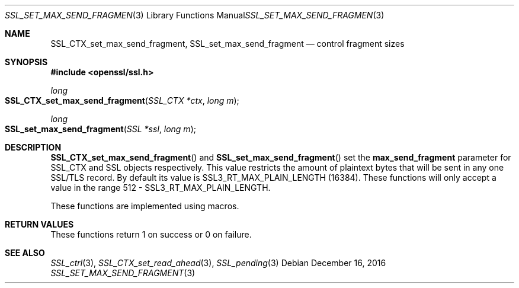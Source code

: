 .\"	$OpenBSD: SSL_set_max_send_fragment.3,v 1.2 2016/12/16 15:39:08 jmc Exp $
.\"	OpenSSL doc/man3/SSL_CTX_set_split_send_fragment.pod
.\"	OpenSSL 6782e5fd Oct 21 16:16:20 2016 +0100
.\"
.\" This file was written by Matt Caswell <matt@openssl.org>.
.\" Copyright (c) 2016 The OpenSSL Project.  All rights reserved.
.\"
.\" Redistribution and use in source and binary forms, with or without
.\" modification, are permitted provided that the following conditions
.\" are met:
.\"
.\" 1. Redistributions of source code must retain the above copyright
.\"    notice, this list of conditions and the following disclaimer.
.\"
.\" 2. Redistributions in binary form must reproduce the above copyright
.\"    notice, this list of conditions and the following disclaimer in
.\"    the documentation and/or other materials provided with the
.\"    distribution.
.\"
.\" 3. All advertising materials mentioning features or use of this
.\"    software must display the following acknowledgment:
.\"    "This product includes software developed by the OpenSSL Project
.\"    for use in the OpenSSL Toolkit. (http://www.openssl.org/)"
.\"
.\" 4. The names "OpenSSL Toolkit" and "OpenSSL Project" must not be used to
.\"    endorse or promote products derived from this software without
.\"    prior written permission. For written permission, please contact
.\"    openssl-core@openssl.org.
.\"
.\" 5. Products derived from this software may not be called "OpenSSL"
.\"    nor may "OpenSSL" appear in their names without prior written
.\"    permission of the OpenSSL Project.
.\"
.\" 6. Redistributions of any form whatsoever must retain the following
.\"    acknowledgment:
.\"    "This product includes software developed by the OpenSSL Project
.\"    for use in the OpenSSL Toolkit (http://www.openssl.org/)"
.\"
.\" THIS SOFTWARE IS PROVIDED BY THE OpenSSL PROJECT ``AS IS'' AND ANY
.\" EXPRESSED OR IMPLIED WARRANTIES, INCLUDING, BUT NOT LIMITED TO, THE
.\" IMPLIED WARRANTIES OF MERCHANTABILITY AND FITNESS FOR A PARTICULAR
.\" PURPOSE ARE DISCLAIMED.  IN NO EVENT SHALL THE OpenSSL PROJECT OR
.\" ITS CONTRIBUTORS BE LIABLE FOR ANY DIRECT, INDIRECT, INCIDENTAL,
.\" SPECIAL, EXEMPLARY, OR CONSEQUENTIAL DAMAGES (INCLUDING, BUT
.\" NOT LIMITED TO, PROCUREMENT OF SUBSTITUTE GOODS OR SERVICES;
.\" LOSS OF USE, DATA, OR PROFITS; OR BUSINESS INTERRUPTION)
.\" HOWEVER CAUSED AND ON ANY THEORY OF LIABILITY, WHETHER IN CONTRACT,
.\" STRICT LIABILITY, OR TORT (INCLUDING NEGLIGENCE OR OTHERWISE)
.\" ARISING IN ANY WAY OUT OF THE USE OF THIS SOFTWARE, EVEN IF ADVISED
.\" OF THE POSSIBILITY OF SUCH DAMAGE.
.\"
.Dd $Mdocdate: December 16 2016 $
.Dt SSL_SET_MAX_SEND_FRAGMENT 3
.Os
.Sh NAME
.Nm SSL_CTX_set_max_send_fragment ,
.Nm SSL_set_max_send_fragment
.Nd control fragment sizes
.Sh SYNOPSIS
.In openssl/ssl.h
.Ft long
.Fo SSL_CTX_set_max_send_fragment
.Fa "SSL_CTX *ctx"
.Fa "long m"
.Fc
.Ft long
.Fo SSL_set_max_send_fragment
.Fa "SSL *ssl"
.Fa "long m"
.Fc
.Sh DESCRIPTION
.Fn SSL_CTX_set_max_send_fragment
and
.Fn SSL_set_max_send_fragment
set the
.Sy max_send_fragment
parameter for SSL_CTX and SSL objects respectively.
This value restricts the amount of plaintext bytes that will be sent in
any one SSL/TLS record.
By default its value is SSL3_RT_MAX_PLAIN_LENGTH (16384).
These functions will only accept a value in the range 512 -
SSL3_RT_MAX_PLAIN_LENGTH.
.Pp
These functions are implemented using macros.
.Sh RETURN VALUES
These functions return 1 on success or 0 on failure.
.Sh SEE ALSO
.Xr SSL_ctrl 3 ,
.Xr SSL_CTX_set_read_ahead 3 ,
.Xr SSL_pending 3
